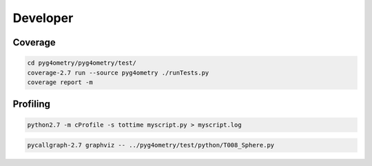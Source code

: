 Developer
=========

Coverage
--------

.. code-block :: console

   cd pyg4ometry/pyg4ometry/test/
   coverage-2.7 run --source pyg4ometry ./runTests.py
   coverage report -m
 
Profiling
---------

.. code-block :: console

   python2.7 -m cProfile -s tottime myscript.py > myscript.log

.. code-block :: console

   pycallgraph-2.7 graphviz -- ../pyg4ometry/test/python/T008_Sphere.py

